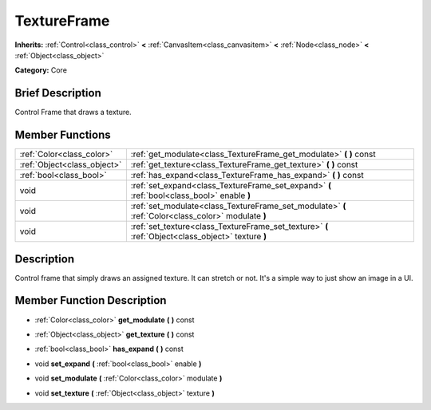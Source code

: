 .. Generated automatically by doc/tools/makerst.py in Godot's source tree.
.. DO NOT EDIT THIS FILE, but the doc/base/classes.xml source instead.

.. _class_TextureFrame:

TextureFrame
============

**Inherits:** :ref:`Control<class_control>` **<** :ref:`CanvasItem<class_canvasitem>` **<** :ref:`Node<class_node>` **<** :ref:`Object<class_object>`

**Category:** Core

Brief Description
-----------------

Control Frame that draws a texture.

Member Functions
----------------

+------------------------------+-------------------------------------------------------------------------------------------------------+
| :ref:`Color<class_color>`    | :ref:`get_modulate<class_TextureFrame_get_modulate>`  **(** **)** const                               |
+------------------------------+-------------------------------------------------------------------------------------------------------+
| :ref:`Object<class_object>`  | :ref:`get_texture<class_TextureFrame_get_texture>`  **(** **)** const                                 |
+------------------------------+-------------------------------------------------------------------------------------------------------+
| :ref:`bool<class_bool>`      | :ref:`has_expand<class_TextureFrame_has_expand>`  **(** **)** const                                   |
+------------------------------+-------------------------------------------------------------------------------------------------------+
| void                         | :ref:`set_expand<class_TextureFrame_set_expand>`  **(** :ref:`bool<class_bool>` enable  **)**         |
+------------------------------+-------------------------------------------------------------------------------------------------------+
| void                         | :ref:`set_modulate<class_TextureFrame_set_modulate>`  **(** :ref:`Color<class_color>` modulate  **)** |
+------------------------------+-------------------------------------------------------------------------------------------------------+
| void                         | :ref:`set_texture<class_TextureFrame_set_texture>`  **(** :ref:`Object<class_object>` texture  **)**  |
+------------------------------+-------------------------------------------------------------------------------------------------------+

Description
-----------

Control frame that simply draws an assigned texture. It can stretch or not. It's a simple way to just show an image in a UI.

Member Function Description
---------------------------

.. _class_TextureFrame_get_modulate:

- :ref:`Color<class_color>`  **get_modulate**  **(** **)** const

.. _class_TextureFrame_get_texture:

- :ref:`Object<class_object>`  **get_texture**  **(** **)** const

.. _class_TextureFrame_has_expand:

- :ref:`bool<class_bool>`  **has_expand**  **(** **)** const

.. _class_TextureFrame_set_expand:

- void  **set_expand**  **(** :ref:`bool<class_bool>` enable  **)**

.. _class_TextureFrame_set_modulate:

- void  **set_modulate**  **(** :ref:`Color<class_color>` modulate  **)**

.. _class_TextureFrame_set_texture:

- void  **set_texture**  **(** :ref:`Object<class_object>` texture  **)**


